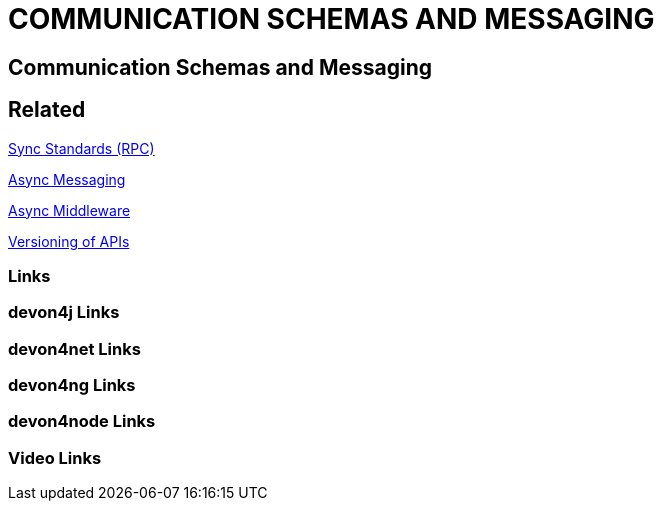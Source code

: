 = COMMUNICATION SCHEMAS AND MESSAGING

[.directory]
== Communication Schemas and Messaging

[.links-to-files]
== Related

<<sync-standards-(rpc).html#, Sync Standards (RPC)>>

<<async-messaging.html#, Async Messaging>>

<<async-middleware.html#, Async Middleware>>

<<versioning-of-apis.html#, Versioning of APIs>>

[.common-links]
=== Links

[.devon4j-links]
=== devon4j Links

[.devon4net-links]
=== devon4net Links

[.devon4ng-links]
=== devon4ng Links

[.devon4node-links]
=== devon4node Links

[.videos-links]
=== Video Links

